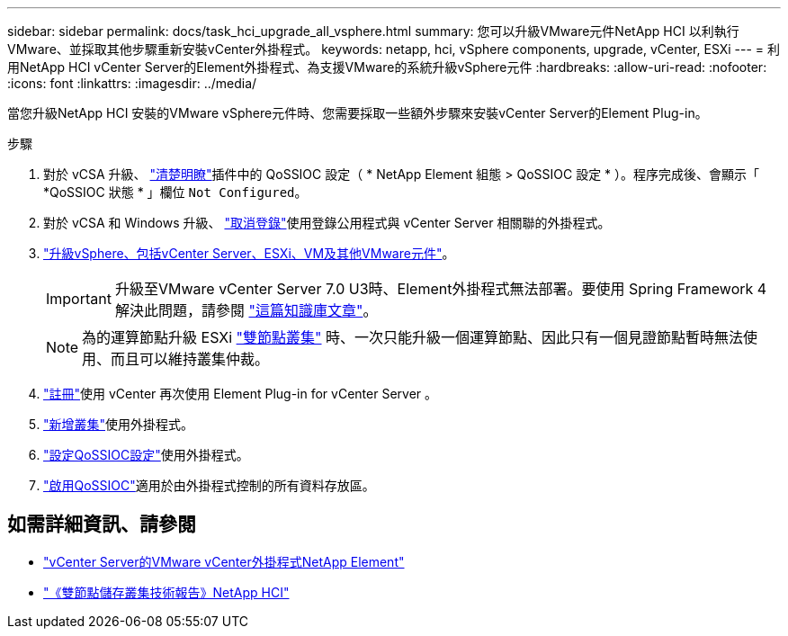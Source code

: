 ---
sidebar: sidebar 
permalink: docs/task_hci_upgrade_all_vsphere.html 
summary: 您可以升級VMware元件NetApp HCI 以利執行VMware、並採取其他步驟重新安裝vCenter外掛程式。 
keywords: netapp, hci, vSphere components, upgrade, vCenter, ESXi 
---
= 利用NetApp HCI vCenter Server的Element外掛程式、為支援VMware的系統升級vSphere元件
:hardbreaks:
:allow-uri-read: 
:nofooter: 
:icons: font
:linkattrs: 
:imagesdir: ../media/


[role="lead"]
當您升級NetApp HCI 安裝的VMware vSphere元件時、您需要採取一些額外步驟來安裝vCenter Server的Element Plug-in。

.步驟
. 對於 vCSA 升級、 https://docs.netapp.com/us-en/vcp/vcp_task_qossioc.html#clear-qossioc-settings["清楚明瞭"^]插件中的 QoSSIOC 設定（ * NetApp Element 組態 > QoSSIOC 設定 * ）。程序完成後、會顯示「 *QoSSIOC 狀態 * 」欄位 `Not Configured`。
. 對於 vCSA 和 Windows 升級、 https://docs.netapp.com/us-en/vcp/task_vcp_unregister.html["取消登錄"^]使用登錄公用程式與 vCenter Server 相關聯的外掛程式。
. https://docs.vmware.com/en/VMware-vSphere/6.7/com.vmware.vcenter.upgrade.doc/GUID-7AFB6672-0B0B-4902-B254-EE6AE81993B2.html["升級vSphere、包括vCenter Server、ESXi、VM及其他VMware元件"^]。
+

IMPORTANT: 升級至VMware vCenter Server 7.0 U3時、Element外掛程式無法部署。要使用 Spring Framework 4 解決此問題，請參閱 https://kb.netapp.com/Advice_and_Troubleshooting/Hybrid_Cloud_Infrastructure/NetApp_HCI/vCenter_plug-in_deployment_fails_after_upgrading_vCenter_to_version_7.0_U3["這篇知識庫文章"^]。

+

NOTE: 為的運算節點升級 ESXi https://www.netapp.com/pdf.html?item=/media/9489-tr-4823.pdf["雙節點叢集"^] 時、一次只能升級一個運算節點、因此只有一個見證節點暫時無法使用、而且可以維持叢集仲裁。

. https://docs.netapp.com/us-en/vcp/vcp_task_getstarted.html#register-the-plug-in-with-vcenter["註冊"^]使用 vCenter 再次使用 Element Plug-in for vCenter Server 。
. https://docs.netapp.com/us-en/vcp/vcp_task_getstarted.html#add-storage-clusters-for-use-with-the-plug-in["新增叢集"^]使用外掛程式。
. https://docs.netapp.com/us-en/vcp/vcp_task_getstarted.html#configure-qossioc-settings-using-the-plug-in["設定QoSSIOC設定"^]使用外掛程式。
. https://docs.netapp.com/us-en/vcp/vcp_task_qossioc.html#enabling-qossioc-automation-on-datastores["啟用QoSSIOC"^]適用於由外掛程式控制的所有資料存放區。


[discrete]
== 如需詳細資訊、請參閱

* https://docs.netapp.com/us-en/vcp/index.html["vCenter Server的VMware vCenter外掛程式NetApp Element"^]
* https://www.netapp.com/pdf.html?item=/media/9489-tr-4823.pdf["《雙節點儲存叢集技術報告》NetApp HCI"^]

